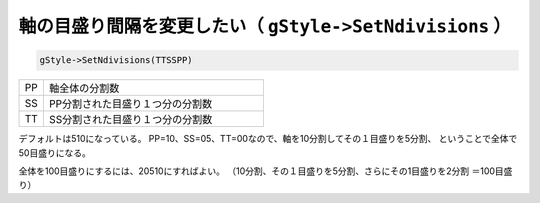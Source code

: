 ================================================================================
軸の目盛り間隔を変更したい（ ``gStyle->SetNdivisions`` ）
================================================================================

.. code:: cpp

       gStyle->SetNdivisions(TTSSPP)


.. list-table::
   :widths: 1 9
   :header-rows: 0

   * - PP
     - 軸全体の分割数
   * - SS
     - PP分割された目盛り１つ分の分割数
   * - TT
     - SS分割された目盛り１つ分の分割数


デフォルトは510になっている。
PP=10、SS=05、TT=00なので、軸を10分割してその１目盛りを5分割、
ということで全体で50目盛りになる。

全体を100目盛りにするには、20510にすればよい。
（10分割、その１目盛りを5分割、さらにその1目盛りを2分割 ＝100目盛り）
